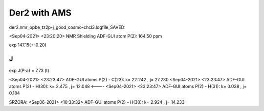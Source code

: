 Der2 with AMS
=============


der2.nmr_opbe_tz2p-j_good_cosmo-chcl3.logfile_SAVED:

<Sep04-2021> <23:20:20>  NMR Shielding ADF-GUI atom   P(2):         164.50 ppm

exp 147.15(+-0.20)

J
--

exp J(P-a) = 7.73 (t)

<Sep04-2021> <23:23:47>  ADF-GUI atoms  P(2) -  C(23):       k=      22.242 , j=      27.230
<Sep04-2021> <23:23:47>  ADF-GUI atoms  P(2) -  H(30):       k=       2.475 , j=      12.048 <----
<Sep04-2021> <23:23:47>  ADF-GUI atoms  P(2) -  H(31):       k=       0.038 , j=       0.184


SRZORA:
<Sep06-2021> <10:33:32>  ADF-GUI atoms  P(2) -  H(30):       k=       2.924 , j=      14.233
